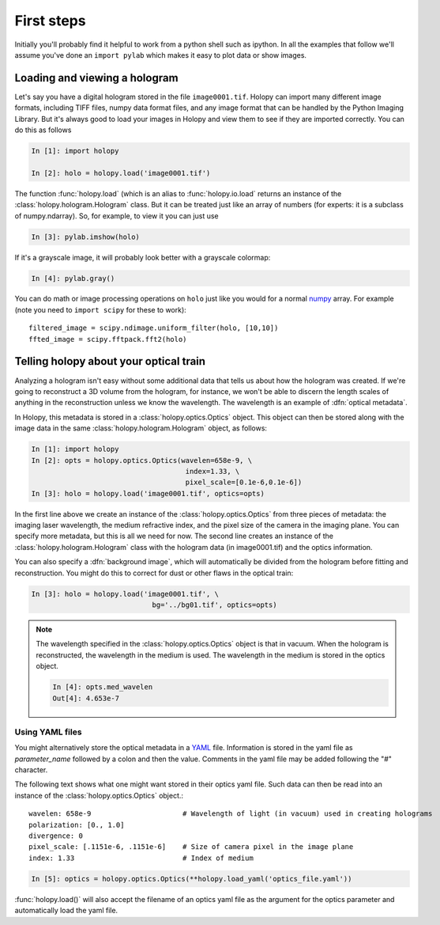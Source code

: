 First steps
===========

Initially you'll probably find it helpful to work from a python shell
such as ipython.  In all the examples that follow we'll assume you've
done an ``import pylab`` which makes it easy to plot data or show
images. 

.. _loading:

Loading and viewing a hologram
------------------------------

Let's say you have a digital hologram stored in the file
``image0001.tif``.  Holopy can import many different image formats,
including TIFF files, numpy data format files, and any image format
that can be handled by the Python Imaging Library.  But it's always
good to load your images in Holopy and view them to see if they are
imported correctly.  You can do this as follows

.. sourcecode:: ipython

   In [1]: import holopy

   In [2]: holo = holopy.load('image0001.tif')

The function :func:`holopy.load` (which is an alias to :func:`holopy.io.load`
returns an instance of the :class:`holopy.hologram.Hologram` class. But it can
be treated just like an array of numbers (for experts: it is a subclass of
numpy.ndarray). So, for example, to view it you can just use

.. sourcecode:: ipython

   In [3]: pylab.imshow(holo)

If it's a grayscale image, it will probably look better with a
grayscale colormap:

.. sourcecode:: ipython

   In [4]: pylab.gray()

You can do math or image processing operations on ``holo`` just like
you would for a normal
`numpy <http://numpy.scipy.org/>`_ array.  For example (note you need
to ``import scipy`` for these to work)::

    filtered_image = scipy.ndimage.uniform_filter(holo, [10,10])
    ffted_image = scipy.fftpack.fft2(holo)

.. _metadata:

Telling holopy about your optical train
---------------------------------------

Analyzing a hologram isn't easy without some additional data that
tells us about how the hologram was created.  If we're going to
reconstruct a 3D volume from the hologram, for instance, we won't
be able to discern the length scales of anything in the reconstruction
unless we know the wavelength.  The wavelength is an example of
:dfn:`optical metadata`.  

In Holopy, this metadata is stored in a :class:`holopy.optics.Optics`
object.  This object can then be stored along with the image data in the
same :class:`holopy.hologram.Hologram` object, as follows:

.. sourcecode:: ipython

   In [1]: import holopy
   In [2]: opts = holopy.optics.Optics(wavelen=658e-9, \
                                        index=1.33, \
                                        pixel_scale=[0.1e-6,0.1e-6])
   In [3]: holo = holopy.load('image0001.tif', optics=opts)

In the first line above we create an instance of the
:class:`holopy.optics.Optics` from three pieces of metadata: the
imaging laser wavelength, the medium refractive index, and the pixel
size of the camera in the imaging plane.  You can specify more
metadata, but this is all we need for now.  The second line creates an
instance of the :class:`holopy.hologram.Hologram` class with the
hologram data (in image0001.tif) and the optics information.

You can also specify a :dfn:`background image`, which will
automatically be divided from the hologram before fitting and
reconstruction.  You might do this to correct for dust or other flaws
in the optical train:

.. sourcecode:: ipython

    In [3]: holo = holopy.load('image0001.tif', \
	   			 bg='../bg01.tif', optics=opts)

.. note::

    The wavelength specified in the :class:`holopy.optics.Optics` object
    is that in vacuum. When the hologram is reconstructed, the wavelength
    in the medium is used. The wavelength in the medium is stored in the
    optics object.

    .. sourcecode:: ipython

        In [4]: opts.med_wavelen
        Out[4]: 4.653e-7


Using YAML files
````````````````

You might alternatively store the optical metadata in a
`YAML <http://www.yaml.org/>`_ file. Information is stored in
the yaml file as `parameter_name` followed by a colon and
then the value. Comments in the yaml file may be added following 
the "#" character. 

The following text shows what one might want stored in their optics
yaml file. Such data can then be read into an instance of the
:class:`holopy.optics.Optics` object.::


    wavelen: 658e-9                      # Wavelength of light (in vacuum) used in creating holograms
    polarization: [0., 1.0]
    divergence: 0
    pixel_scale: [.1151e-6, .1151e-6]    # Size of camera pixel in the image plane
    index: 1.33                          # Index of medium


.. sourcecode:: ipython

    In [5]: optics = holopy.optics.Optics(**holopy.load_yaml('optics_file.yaml'))
	

:func:`holopy.load()` will also accept the filename of an optics yaml file as the argument for the optics parameter and automatically load the yaml file.  

